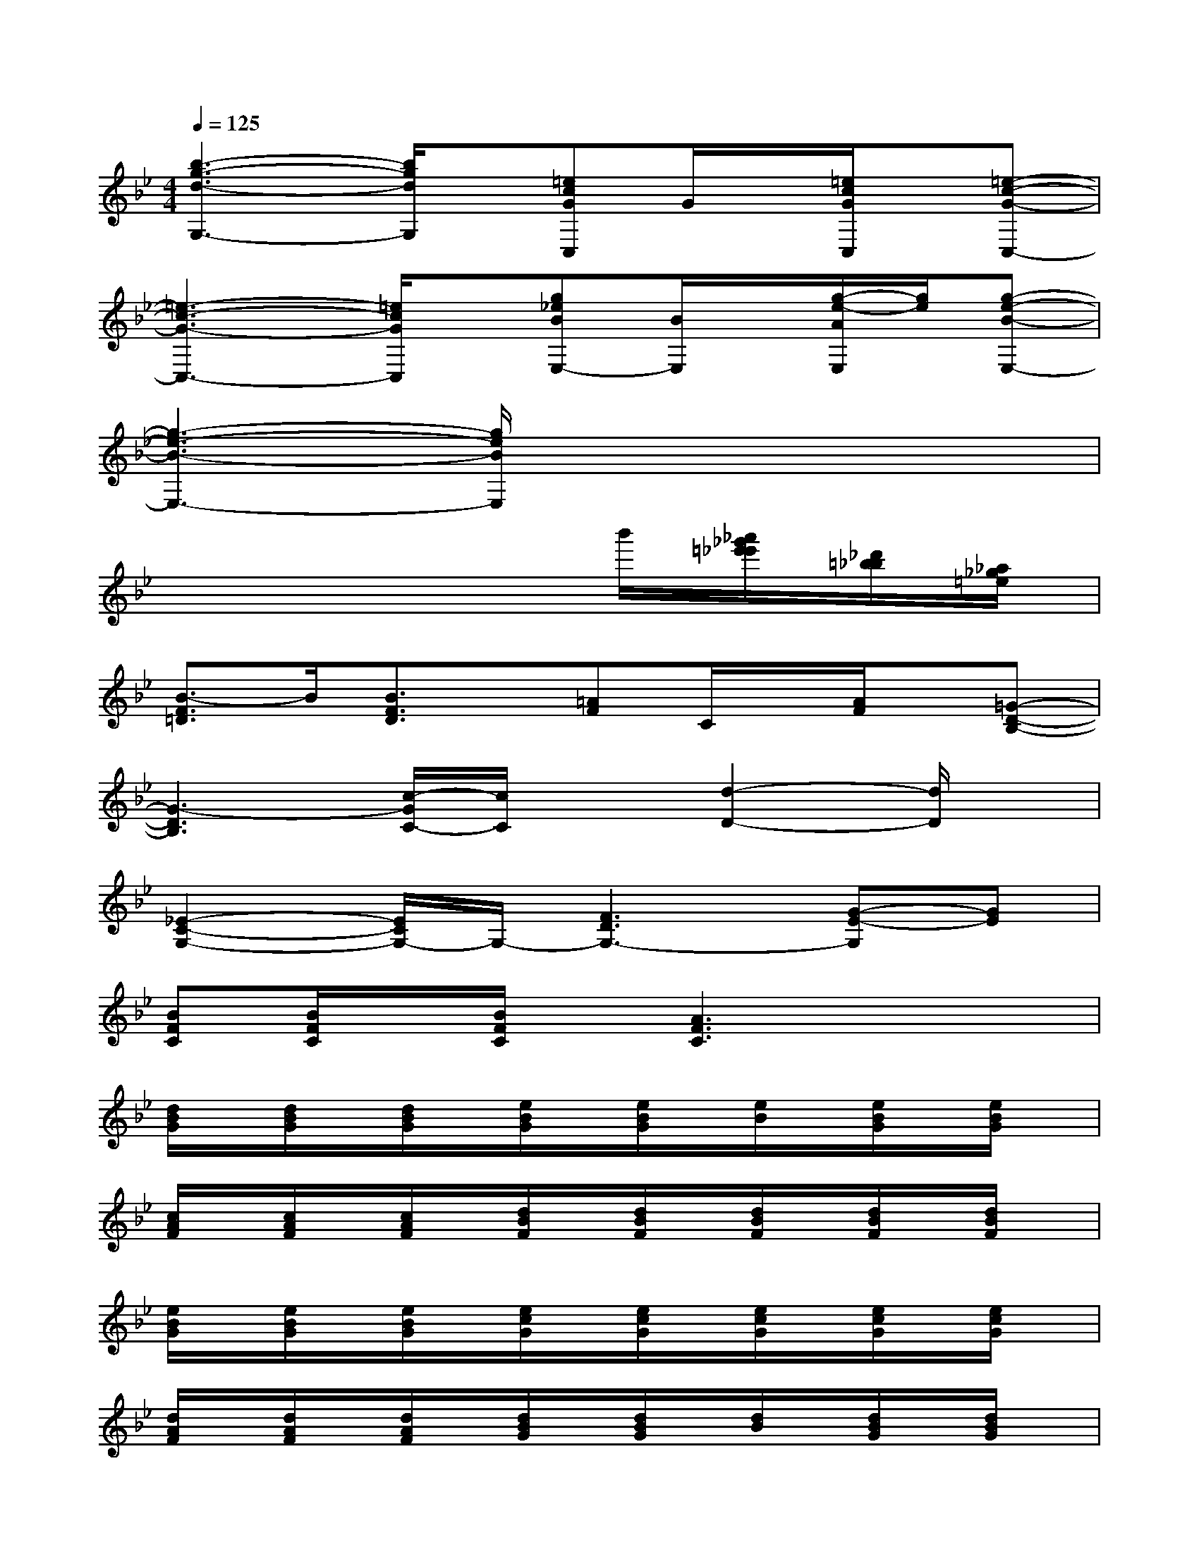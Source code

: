 X:1
T:
M:4/4
L:1/8
Q:1/4=125
K:Bb%2flats
V:1
[b3-g3-d3-G,3-][b/2g/2d/2G,/2]x/2[=ecGC,]G/2x/2[=e/2c/2G/2C,/2]x/2[=e-c-G-C,-]|
[=e3-c3-G3-C,3-][=e/2c/2G/2C,/2]x/2[g_eBE,-][B/2E,/2]x/2[g/2-e/2-A/2E,/2][g/2e/2][g-e-B-E,-]|
[g3-e3-B3-E,3-][g/2e/2B/2E,/2]x4x/2|
x6b'/2[_a'/2_g'/2=e'/2_e'/2][_d'/2=b/2_b/2][_a/2_g/2=e/2]|
[B3/2-F3/2=D3/2]B/2[B3/2F3/2D3/2]x/2[=AF]C/2x/2[A/2F/2]x/2[=G-D-B,-]|
[G3-D3B,3][c/2-G/2C/2-][c/2C/2]x[d2-D2-][d/2D/2]x/2|
[_E2-C2-G,2-][E/2C/2G,/2-]G,/2-[F3D3G,3-][G-E-G,][GE]|
[BFC][B/2F/2C/2]x/2[B/2F/2C/2]x/2[A3F3C3]x2|
[d/2B/2G/2]x/2[d/2B/2G/2]x/2[d/2B/2G/2]x/2[e/2B/2G/2]x/2[e/2B/2G/2]x/2[e/2B/2]x/2[e/2B/2G/2]x/2[e/2B/2G/2]x/2|
[c/2A/2F/2]x/2[c/2A/2F/2]x/2[c/2A/2F/2]x/2[d/2B/2F/2]x/2[d/2B/2F/2]x/2[d/2B/2F/2]x/2[d/2B/2F/2]x/2[d/2B/2F/2]x/2|
[e/2B/2G/2]x/2[e/2B/2G/2]x/2[e/2B/2G/2]x/2[e/2c/2G/2]x/2[e/2c/2G/2]x/2[e/2c/2G/2]x/2[e/2c/2G/2]x/2[e/2c/2G/2]x/2|
[d/2A/2F/2]x/2[d/2A/2F/2]x/2[d/2A/2F/2]x/2[d/2B/2G/2]x/2[d/2B/2G/2]x/2[d/2B/2]x/2[d/2B/2G/2]x/2[d/2B/2G/2]x/2|
[d/2B/2G/2]x/2[d/2B/2G/2]x/2[d/2B/2G/2]x/2[e/2B/2G/2]x/2[e/2B/2G/2]x/2[e/2B/2]x/2[e/2B/2G/2]x/2[e/2B/2G/2]x/2|
[c/2A/2F/2]x/2[c/2A/2F/2]x/2[c/2A/2F/2]x/2[B/2F/2]x/2[d/2B/2F/2]x/2[d/2B/2F/2]x/2[d/2B/2F/2]x/2[d/2B/2F/2]x/2|
[e/2B/2G/2]x/2[e/2B/2G/2]x/2[e/2B/2G/2]x/2[e/2c/2G/2]x/2[e/2c/2G/2]x/2[e/2c/2G/2]x/2[e/2c/2G/2]x/2[e/2c/2G/2]x/2|
[d/2A/2F/2]x/2[d/2A/2F/2]x/2[d/2A/2F/2]x/2[d/2B/2G/2]x/2[d/2B/2G/2]x/2[d/2B/2G/2]x/2[d/2B/2G/2]x/2[d/2B/2G/2]x/2
